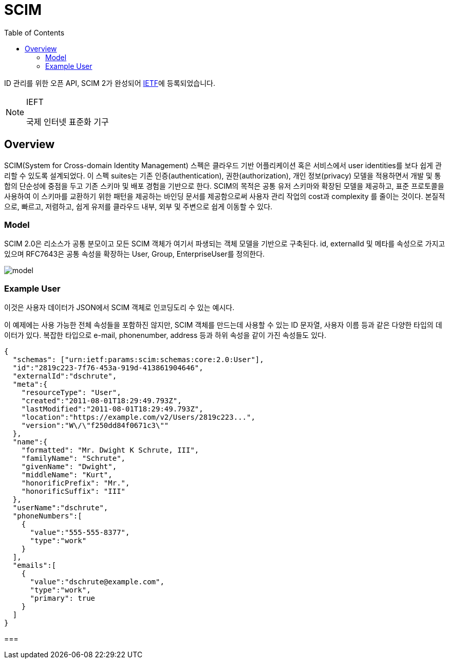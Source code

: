 = SCIM
:toc:

:ietf: https://www.ietf.org/about/who/?pk_campaign=ietf-google-ads&pk_source=google&pk_medium=cpc&pk_content=ietf-brand&gclid=EAIaIQobChMI0pKOy_7u-QIVmKmWCh0IjQXpEAAYASACEgLAyfD_BwE

ID 관리를 위한 오픈 API, SCIM 2가 완성되어 {ietf}[IETF]에 등록되었습니다.

[NOTE]
.IEFT
====
국제 인터넷 표준화 기구
====

== Overview

SCIM(System for Cross-domain Identity Management) 스펙은 클라우드 기반 어플리케이션 혹은 서비스에서 user identities를 보다 쉽게 관리할 수 있도록 설계되었다.
이 스펙 suites는 기존 인증(authentication), 권한(authorization), 개인 정보(privacy) 모델을 적용하면서 개발 및 통합의 단순성에 중점을 두고 기존 스키마 및 배포 경험을 기반으로 한다.
SCIM의 목적은 공통 유저 스키마와 확장된 모델을 제공하고, 표준 프로토콜을 사용하여 이 스키마를 교환하기 위한 패턴을 제공하는 바인딩 문서를 제공함으로써 사용자 관리 작업의 cost과 complexity 를 줄이는 것이다.
본질적으로, 빠르고, 저렴하고, 쉽게 유저를 클라우드 내부, 외부 및 주변으로 쉽게 이동할 수 있다.

=== Model

SCIM 2.0은 리소스가 공통 분모이고 모든 SCIM 객체가 여기서 파생되는 객체 모델을 기반으로 구축된다. id, externalId 및 메타를 속성으로 가지고 있으며 RFC7643은 공통 속성을 확장하는 User, Group, EnterpriseUser를 정의한다.

image:http://www.simplecloud.info/img/model.png[]

=== Example User

이것은 사용자 데이터가 JSON에서 SCIM 객체로 인코딩도리 수 있는 예시다.

이 예제에는 사용 가능한 전체 속성들을 포함하진 않지만, SCIM 객체를 만드는데 사용할 수 있는 ID 문자열, 사용자 이름 등과 같은 다양한 타입의 데이터가 있다.
복잡한 타입으로 e-mail, phonenumber, address 등과 하위 속성을 같이 가진 속성들도 있다.


[source, json]
----
{
  "schemas": ["urn:ietf:params:scim:schemas:core:2.0:User"],
  "id":"2819c223-7f76-453a-919d-413861904646",
  "externalId":"dschrute",
  "meta":{
    "resourceType": "User",
    "created":"2011-08-01T18:29:49.793Z",
    "lastModified":"2011-08-01T18:29:49.793Z",
    "location":"https://example.com/v2/Users/2819c223...",
    "version":"W\/\"f250dd84f0671c3\""
  },
  "name":{
    "formatted": "Mr. Dwight K Schrute, III",
    "familyName": "Schrute",
    "givenName": "Dwight",
    "middleName": "Kurt",
    "honorificPrefix": "Mr.",
    "honorificSuffix": "III"
  },
  "userName":"dschrute",
  "phoneNumbers":[
    {
      "value":"555-555-8377",
      "type":"work"
    }
  ],
  "emails":[
    {
      "value":"dschrute@example.com",
      "type":"work",
      "primary": true
    }
  ]
}
----

=== 

